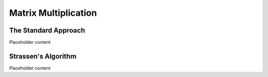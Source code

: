 .. This file is part of the OpenDSA eTextbook project. See
.. http://opendsa.org for more details.
.. Copyright (c) 2012-2020 by the OpenDSA Project Contributors, and
.. distributed under an MIT open source license.

.. avmetadata:: 
   :author: Cliff Shaffer
   :topic: Matrix Multiplication
   :keyword: Number Problems; Matrix Multiplication; Strassen's Algorithm


Matrix Multiplication
=====================

The Standard Approach
---------------------

Placeholder content

Strassen's Algorithm
--------------------

Placeholder content
